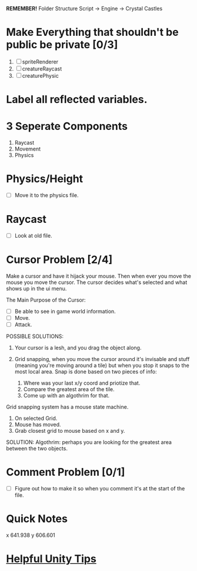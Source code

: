 *REMEMBER!*
Folder Structure Script -> Engine -> Crystal Castles
* Make Everything that shouldn't be public be private [0/3]
1. [ ] spriteRenderer
2. [ ] creatureRaycast
3. [ ] creaturePhysic
* Label all reflected variables. 
* 3 Seperate Components
1. Raycast
2. Movement
3. Physics
* Physics/Height
+ [ ] Move it to the physics file.
* Raycast
+ [ ] Look at old file.
* Cursor Problem [2/4]
Make a cursor and have it hijack your mouse. Then when ever you move the mouse you move the
cursor. The cursor decides what's selected and what shows up in the ui menu.

The Main Purpose of the Cursor:
+ [ ] Be able to see in game world information.
+ [ ] Move.
+ [ ] Attack.

POSSIBLE SOLUTIONS:
1. Your cursor is a lesh, and you drag the object along. 

2. Grid snapping, when you move the cursor around it's invisable and stuff (meaning you're moving
   around a tile) but when you stop it snaps to the most local area.  Snap is done based on two
   pieces of info:

   1. Where was your last x/y coord and priotize that.
   2. Compare the greatest area of the tile.
   3. Come up with an algothrim for that.

Grid snapping system has a mouse state machine.
1. On selected Grid.
2. Mouse has moved.
3. Grab closest grid to mouse based on x and y.

SOLUTION:
Algothrim: perhaps you are looking for the greatest area between the two objects. 
* Comment Problem [0/1]
+ [ ] Figure out how to make it so when you comment it's at the start of the file.
* Quick Notes
x 641.938
y 606.601
* [[/Users/Getpeanuts/Documents/Emacs/Hotkeys-Tips.org][Helpful Unity Tips]]
